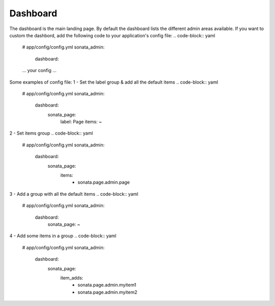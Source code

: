 Dashboard
=========

The dashboard is the main landing page. By default the dashboard lists the
different admin areas available.
If you want to custom the dashbord, add the following code to your
application's config file:
.. code-block:: yaml

    # app/config/config.yml
    sonata_admin:
        dashboard:
    ... your config ...


Some examples of config file:
1 - Set the label group & add all the default items
.. code-block:: yaml

    # app/config/config.yml
    sonata_admin:
        dashboard:
            sonata_page:
                label: Page
                items: ~

2 - Set items group
.. code-block:: yaml

    # app/config/config.yml
    sonata_admin:
        dashboard:
            sonata_page:
                items:
                    - sonata.page.admin.page

3 - Add a group with all the default items
.. code-block:: yaml

    # app/config/config.yml
    sonata_admin:
        dashboard:
            sonata_page: ~

4 - Add some items in a group
.. code-block:: yaml

    # app/config/config.yml
    sonata_admin:
        dashboard:
            sonata_page:
                item_adds:
                    - sonata.page.admin.myitem1
                    - sonata.page.admin.myitem2





.. image:: ../images/dashboard.png
           :alt: Dashboard
           :width: 200
